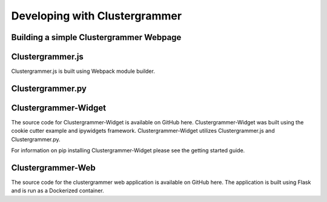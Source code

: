 Developing with Clustergrammer
------------------------------

Building a simple Clustergrammer Webpage
========================================

Clustergrammer.js
=================
Clustergrammer.js is built using Webpack module builder.

Clustergrammer.py
=================

Clustergrammer-Widget
=====================
The source code for Clustergrammer-Widget is available on GitHub here. Clustergrammer-Widget was built using the cookie cutter example and ipywidgets framework. Clustergrammer-Widget utilizes Clustergrammer.js and Clustergrammer.py.

For information on pip installing Clustergrammer-Widget please see the getting started guide.

Clustergrammer-Web
==================
The source code for the clustergrammer web application is available on GitHub here. The application is built using Flask and is run as a Dockerized container.